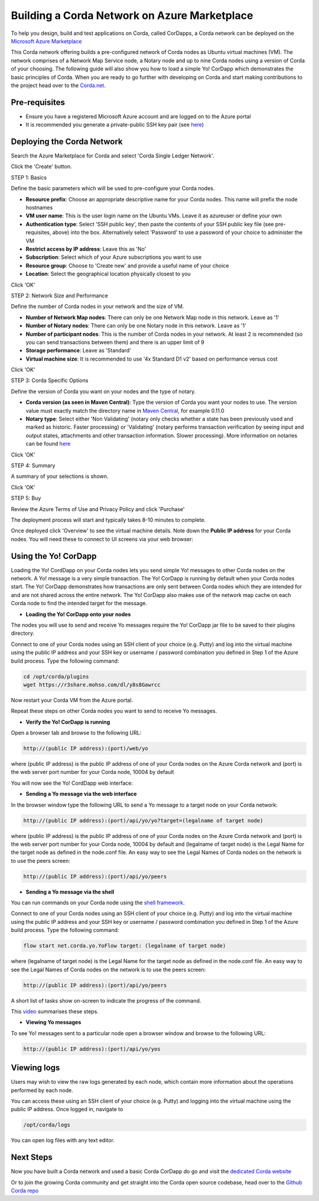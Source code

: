 Building a Corda Network on Azure Marketplace
=============================================

To help you design, build and test applications on Corda, called CorDapps, a Corda network can be deployed on the `Microsoft Azure Marketplace <https://azure.microsoft.com/en-gb/overview/what-is-azure>`_

This Corda network offering builds a pre-configured network of Corda nodes as Ubuntu virtual machines (VM). The network comprises of a Network Map Service node, a Notary node and up to nine Corda nodes using a version of Corda of your choosing. The following guide will also show you how to load a simple Yo! CorDapp which demonstrates the basic principles of Corda. When you are ready to go further with developing on Corda and start making contributions to the project head over to the `Corda.net <https://www.corda.net/>`_.

Pre-requisites
--------------
* Ensure you have a registered Microsoft Azure account and are logged on to the Azure portal
* It is recommended you generate a private-public SSH key pair (see `here <https://www.digitalocean.com/community/tutorials/how-to-set-up-ssh-keys--2/>`_)


Deploying the Corda Network
---------------------------

Search the Azure Marketplace for Corda and select 'Corda Single Ledger Network'.

Click the 'Create' button.

STEP 1: Basics

Define the basic parameters which will be used to pre-configure your Corda nodes.

* **Resource prefix**: Choose an appropriate descriptive name for your Corda nodes. This name will prefix the node hostnames
* **VM user name**: This is the user login name on the Ubuntu VMs. Leave it as azureuser or define your own
* **Authentication type**: Select 'SSH public key', then paste the contents of your SSH public key file (see pre-requisites, above) into the box. Alternatively select 'Password' to use a password of your choice to administer the VM
* **Restrict access by IP address**: Leave this as 'No'
* **Subscription**: Select which of your Azure subscriptions you want to use
* **Resource group**: Choose to 'Create new' and provide a useful name of your choice
* **Location**: Select the geographical location physically closest to you
 
.. image:: resources/azure_multi_node_step1.png
  :width: 300px

Click 'OK'

STEP 2: Network Size and Performance

Define the number of Corda nodes in your network and the size of VM.

* **Number of Network Map nodes**: There can only be one Network Map node in this network. Leave as '1'
* **Number of Notary nodes**: There can only be one Notary node in this network. Leave as '1'
* **Number of participant nodes**: This is the number of Corda nodes in your network. At least 2 is recommended (so you can send transactions between them) and there is an upper limit of 9
* **Storage performance**: Leave as 'Standard'
* **Virtual machine size**: It is recommended to use '4x Standard D1 v2' based on performance versus cost

.. image:: resources/azure_multi_node_step2.png
  :width: 300px
 
Click 'OK'

STEP 3: Corda Specific Options

Define the version of Corda you want on your nodes and the type of notary.

* **Corda version (as seen in Maven Central)**: Type the version of Corda you want your nodes to use. The version value must exactly match the directory name in `Maven Central <http://repo1.maven.org/maven2/net/corda/corda/>`_, for example 0.11.0
* **Notary type**: Select either 'Non Validating' (notary only checks whether a state has been previously used and marked as historic. Faster processing) or 'Validating' (notary performs transaction verification by seeing input and output states, attachments and other transaction information. Slower processing). More information on notaries can be found `here <https://vimeo.com/album/4555732/video/214138458>`_

.. image:: resources/azure_multi_node_step3.png
  :width: 300px
  
Click 'OK'

STEP 4: Summary

A summary of your selections is shown.

.. image:: resources/azure_multi_node_step4.png
  :width: 300px

Click 'OK'

STEP 5: Buy

Review the Azure Terms of Use and Privacy Policy and click 'Purchase'

The deployment process will start and typically takes 8-10 minutes to complete.

Once deployed click 'Overview' to see the virtual machine details. Note down the **Public IP address** for your Corda nodes. You will need these to connect to UI screens via your web browser:

.. image:: resources/azure_ip.png
  :width: 300px

Using the Yo! CorDapp
---------------------
Loading the Yo! CordDapp on your Corda nodes lets you send simple Yo! messages to other Corda nodes on the network. A Yo! message is a very simple transaction. The Yo! CorDapp is running by default when your Corda nodes start. The Yo! CorDapp demonstrates how transactions are only sent between Corda nodes which they are intended for and are not shared across the entire network. The Yo! CorDapp also makes use of the network map cache on each Corda node to find the intended target for the message.

* **Loading the Yo! CorDapp onto your nodes**

The nodes you will use to send and receive Yo messages require the Yo! CorDapp jar file to be saved to their plugins directory.

Connect to one of your Corda nodes using an SSH client of your choice (e.g. Putty) and log into the virtual machine using the public IP address and your SSH key or username / password combination you defined in Step 1 of the Azure build process. Type the following command:

.. sourcecode:: shell

	cd /opt/corda/plugins
	wget https://r3share.mohso.com/dl/y8s8Gawrcc

Now restart your Corda VM from the Azure portal.

Repeat these steps on other Corda nodes you want to send to receive Yo messages.

* **Verify the Yo! CorDapp is running**

Open a browser tab and browse to the following URL:

.. sourcecode:: shell

	http://(public IP address):(port)/web/yo

where (public IP address) is the public IP address of one of your Corda nodes on the Azure Corda network and (port) is the web server port number for your Corda node, 10004 by default

You will now see the Yo! CordDapp web interface:

.. image:: resources/Yo_web_ui.png
  :width: 300px

* **Sending a Yo message via the web interface**

In the browser window type the following URL to send a Yo message to a target node on your Corda network:

.. sourcecode:: shell

	http://(public IP address):(port)/api/yo/yo?target=(legalname of target node)
	
where (public IP address) is the public IP address of one of your Corda nodes on the Azure Corda network and (port) is the web server port number for your Corda node, 10004 by default and (legalname of target node) is the Legal Name for the target node as defined in the node.conf file. An easy way to see the Legal Names of Corda nodes on the network is to use the peers screen:

.. sourcecode:: shell

	http://(public IP address):(port)/api/yo/peers

* **Sending a Yo message via the shell**

You can run commands on your Corda node using the `shell framework <https://docs.corda.net/shell.html>`_.

Connect to one of your Corda nodes using an SSH client of your choice (e.g. Putty) and log into the virtual machine using the public IP address and your SSH key or username / password combination you defined in Step 1 of the Azure build process. Type the following command:

.. sourcecode:: shell

	flow start net.corda.yo.YoFlow target: (legalname of target node)

where (legalname of target node) is the Legal Name for the target node as defined in the node.conf file. An easy way to see the Legal Names of Corda nodes on the network is to use the peers screen:

.. sourcecode:: shell

	http://(public IP address):(port)/api/yo/peers

A short list of tasks show on-screen to indicate the progress of the command.

.. image:: resources/yo_flow_progress.png
  :width: 300px

This `video <https://vimeo.com/217809526#t=10m20s>`_ summarises these steps.

* **Viewing Yo messages**

To see Yo! messages sent to a particular node open a browser window and browse to the following URL:

.. sourcecode:: shell

	http://(public IP address):(port)/api/yo/yos

Viewing logs
------------
Users may wish to view the raw logs generated by each node, which contain more information about the operations performed by each node.

You can access these using an SSH client of your choice (e.g. Putty) and logging into the virtual machine using the public IP address.
Once logged in, navigate to 

.. sourcecode:: shell

	/opt/corda/logs

You can open log files with any text editor.

.. image:: resources/azure_vm_10_49.png
  :width: 300px
  
Next Steps
----------
Now you have built a Corda network and used a basic Corda CorDapp do go and visit the `dedicated Corda website <https://www.corda.net>`_

Or to join the growing Corda community and get straight into the Corda open source codebase, head over to the `Github Corda repo <https://www.github.com/corda>`_
